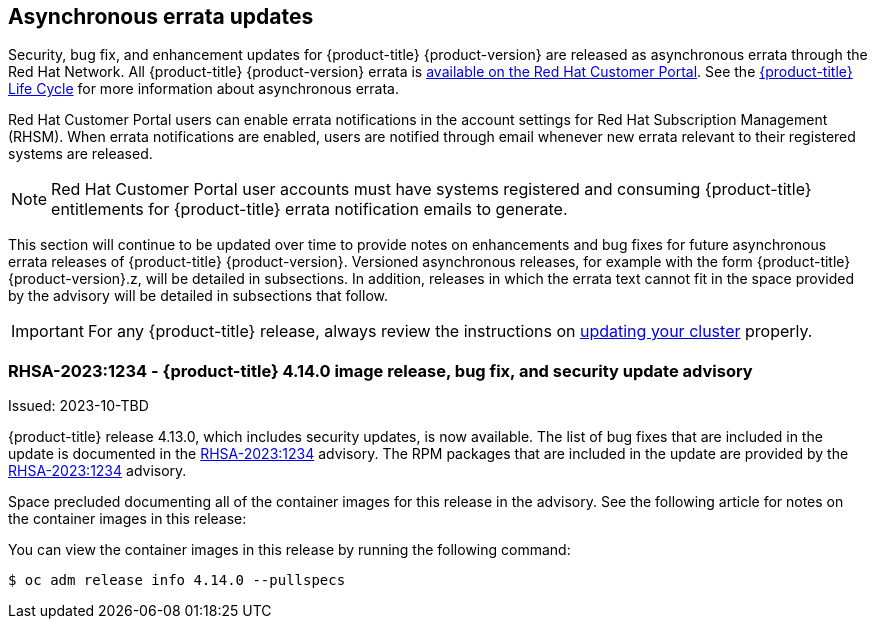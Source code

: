 :_content-type: ASSEMBLY
[id="ocp-asynchronous-errata-updates"]
== Asynchronous errata updates

Security, bug fix, and enhancement updates for {product-title} {product-version} are released as asynchronous errata through the Red Hat Network. All {product-title} {product-version} errata is https://access.redhat.com/downloads/content/290/[available on the Red Hat Customer Portal]. See the https://access.redhat.com/support/policy/updates/openshift[{product-title} Life Cycle] for more information about asynchronous errata.

Red Hat Customer Portal users can enable errata notifications in the account settings for Red Hat Subscription Management (RHSM). When errata notifications are enabled, users are notified through email whenever new errata relevant to their registered systems are released.

[NOTE]
====
Red Hat Customer Portal user accounts must have systems registered and consuming {product-title} entitlements for {product-title} errata notification emails to generate.
====

This section will continue to be updated over time to provide notes on enhancements and bug fixes for future asynchronous errata releases of {product-title} {product-version}. Versioned asynchronous releases, for example with the form {product-title} {product-version}.z, will be detailed in subsections. In addition, releases in which the errata text cannot fit in the space provided by the advisory will be detailed in subsections that follow.

[IMPORTANT]
====
For any {product-title} release, always review the instructions on xref:../updating/updating-cluster-within-minor.adoc#updating-cluster-within-minor[updating your cluster] properly.
====

//Update with relevant advisory information
[id="ocp-4-14-0-ga"]
=== RHSA-2023:1234 - {product-title} 4.14.0 image release, bug fix, and security update advisory

Issued: 2023-10-TBD

{product-title} release 4.13.0, which includes security updates, is now available. The list of bug fixes that are included in the update is documented in the link:https://access.redhat.com/errata/RHSA-2023:1234[RHSA-2023:1234] advisory. The RPM packages that are included in the update are provided by the link:https://access.redhat.com/errata/RHSA-2023:1234[RHSA-2023:1234] advisory.

Space precluded documenting all of the container images for this release in the advisory. See the following article for notes on the container images in this release:

You can view the container images in this release by running the following command:

[source,terminal]
----
$ oc adm release info 4.14.0 --pullspecs
----
//replace 4.y.z for the correct values for the release. You do not need to update oc to run this command.